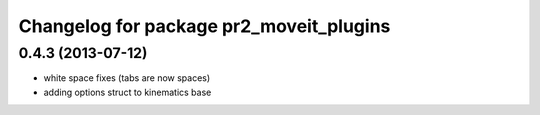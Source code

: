 ^^^^^^^^^^^^^^^^^^^^^^^^^^^^^^^^^^^^^^^^
Changelog for package pr2_moveit_plugins
^^^^^^^^^^^^^^^^^^^^^^^^^^^^^^^^^^^^^^^^

0.4.3 (2013-07-12)
------------------
* white space fixes (tabs are now spaces)
* adding options struct to kinematics base

